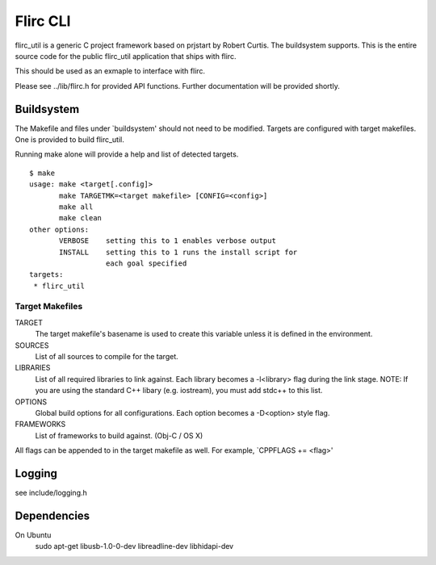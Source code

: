 =========
Flirc CLI
=========

flirc_util is a generic C project framework based on prjstart by
Robert Curtis. The buildsystem supports. This is the entire source
code for the public flirc_util application that ships with flirc.

This should be used as an exmaple to interface with flirc.

Please see ../lib/flirc.h for provided API functions. Further
documentation will be provided shortly.


-----------
Buildsystem
-----------

The Makefile and files under `buildsystem' should not need to be
modified. Targets are configured with target makefiles. One is
provided to build flirc_util.

Running make alone will provide a help and list of detected targets.

::

    $ make
    usage: make <target[.config]>
           make TARGETMK=<target makefile> [CONFIG=<config>]
           make all
           make clean
    other options:
           VERBOSE    setting this to 1 enables verbose output
           INSTALL    setting this to 1 runs the install script for
                      each goal specified
    targets:
     * flirc_util

Target Makefiles
++++++++++++++++

TARGET
    The target makefile's basename is used to create this variable unless
    it is defined in the environment.

SOURCES
    List of all sources to compile for the target.

LIBRARIES
    List of all required libraries to link against. Each library
    becomes a -l<library> flag during the link stage.
    NOTE: If you are using the standard C++ libary (e.g. iostream),
    you must add stdc++ to this list.

OPTIONS
    Global build options for all configurations. Each option becomes
    a -D<option> style flag.

FRAMEWORKS
    List of frameworks to build against. (Obj-C / OS X)

All flags can be appended to in the target makefile as well. For
example, `CPPFLAGS += <flag>'


-------
Logging
-------

see include/logging.h

------------
Dependencies
------------

On Ubuntu
    sudo apt-get libusb-1.0-0-dev libreadline-dev libhidapi-dev
